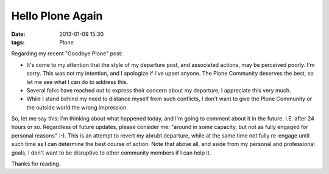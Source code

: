 Hello Plone Again
=================

:date: 2013-01-09 15:30
:tags: Plone

Regarding my recent "Goodbye Plone" post:

- It's come to my attention that the style of my departure post, and associated actions, may be perceived poorly. I'm sorry. This was not my intention, and I apologize if I've upset anyone. The Plone Community deserves the best, so let me see what I can do to address this.

- Several folks have reached out to express their concern about my departure, I appreciate this very much.

- While I stand behind my need to distance myself from such conflicts, I don't want to give the Plone Community or the outside world the wrong impression.

So, let me say this: I'm thinking about what happened today, and I'm going to comment about it in the future. I.E. after 24 hours or so. Regardless of future updates, please consider me: "around in some capacity, but not as fully engaged for personal reasons" :-). This is an attempt to revert my abrubt departure, while at the same time not fully re-engage until such time as I can determine the best course of action. Note that above all, and aside from my personal and professional goals, I don't want to be disruptive to other community members if I can help it.

Thanks for reading.
